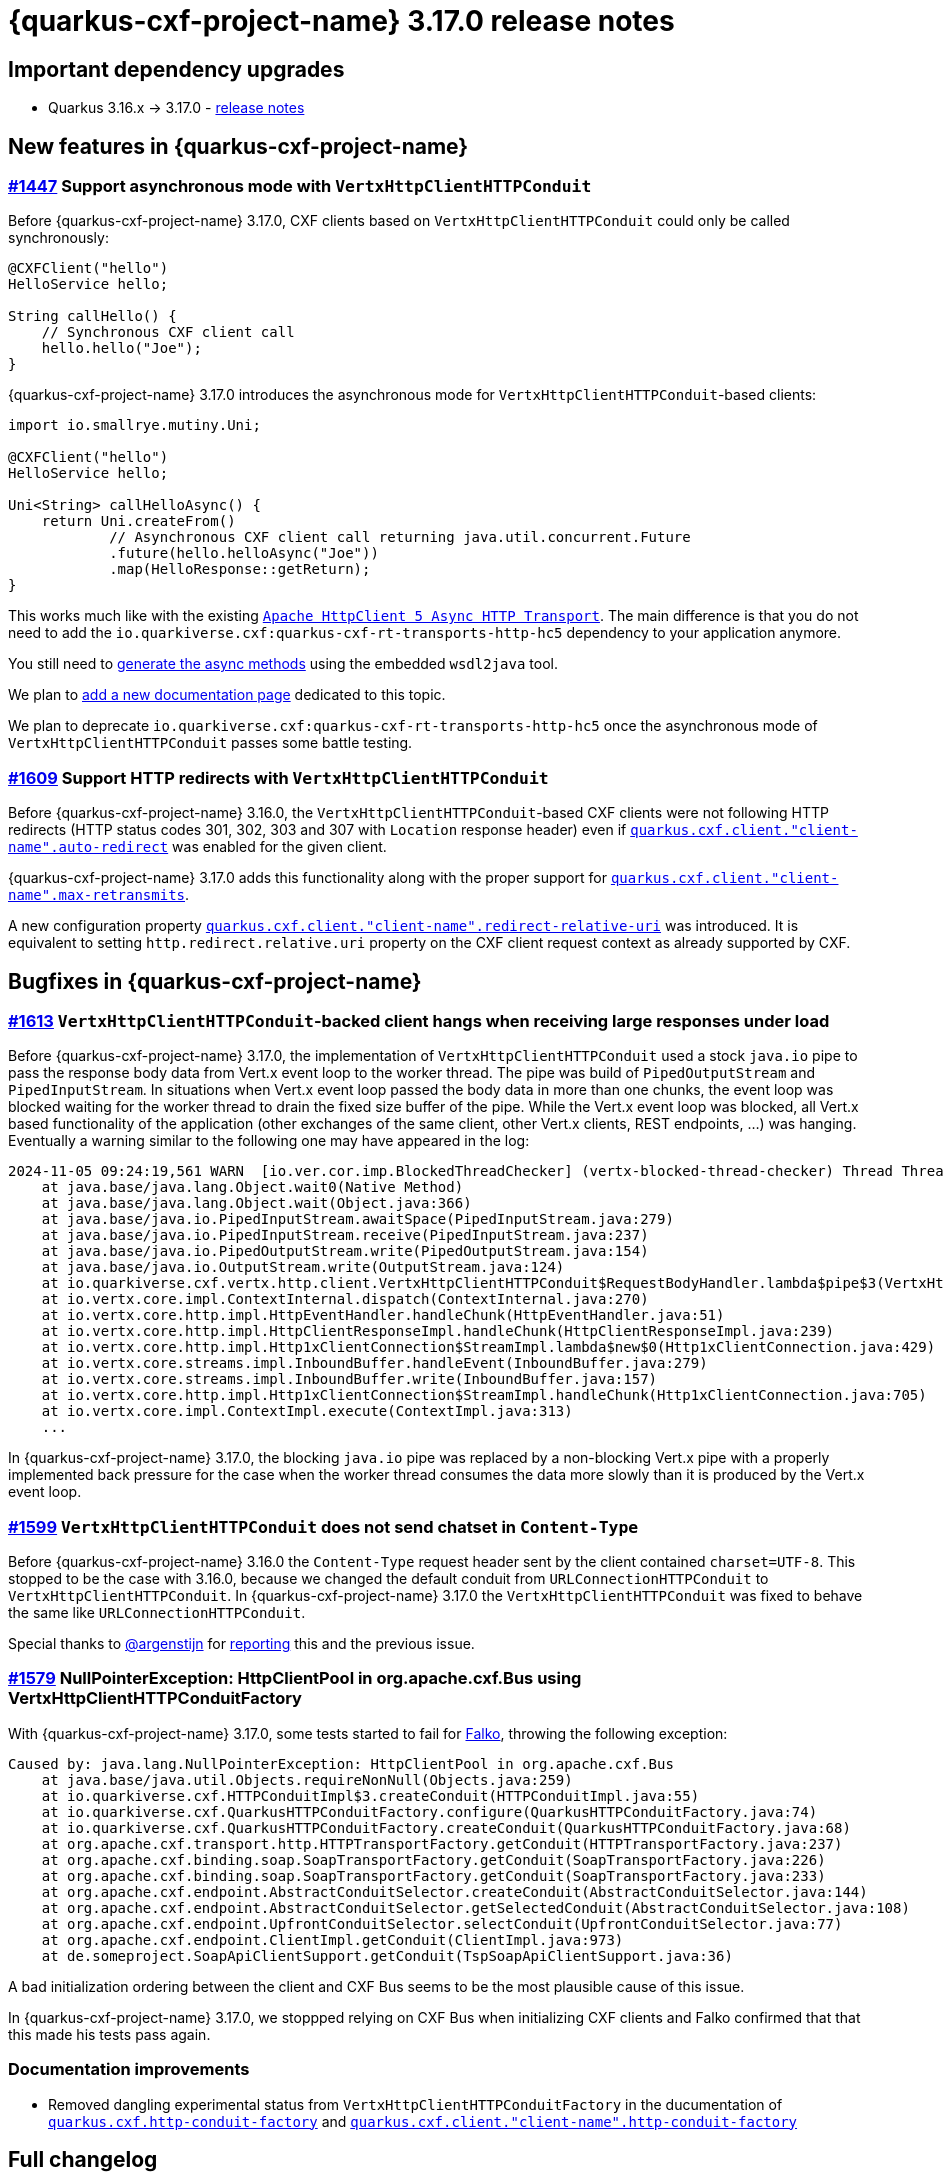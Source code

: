 = {quarkus-cxf-project-name} 3.17.0 release notes

== Important dependency upgrades

* Quarkus 3.16.x -> 3.17.0 - https://quarkus.io/blog/quarkus-3-17-0-released/[release notes]

== New features in {quarkus-cxf-project-name}

=== https://github.com/quarkiverse/quarkus-cxf/issues/1447[#1447] Support asynchronous mode with `VertxHttpClientHTTPConduit`

Before {quarkus-cxf-project-name} 3.17.0, CXF clients based on `VertxHttpClientHTTPConduit` could only be called synchronously:

[source,java]
----
@CXFClient("hello")
HelloService hello;

String callHello() {
    // Synchronous CXF client call
    hello.hello("Joe");
}
----

{quarkus-cxf-project-name} 3.17.0 introduces the asynchronous mode for `VertxHttpClientHTTPConduit`-based clients:

[source,java]
----
import io.smallrye.mutiny.Uni;

@CXFClient("hello")
HelloService hello;

Uni<String> callHelloAsync() {
    return Uni.createFrom()
            // Asynchronous CXF client call returning java.util.concurrent.Future
            .future(hello.helloAsync("Joe"))
            .map(HelloResponse::getReturn);
}
----

This works much like with the existing `xref:reference/extensions/quarkus-cxf-rt-transports-http-hc5.adoc[Apache HttpClient 5 Async HTTP Transport]`.
The main difference is that you do not need to add the `io.quarkiverse.cxf:quarkus-cxf-rt-transports-http-hc5` dependency to your application anymore.

You still need to
xref:user-guide/advanced-client-topics/asynchronous-client.adoc#asynchronous-client-generate-async-methods[generate the async methods]
using the embedded `wsdl2java` tool.

We plan to https://github.com/quarkiverse/quarkus-cxf/issues/1619[add a new documentation page] dedicated to this topic.

We plan to deprecate `io.quarkiverse.cxf:quarkus-cxf-rt-transports-http-hc5` once the asynchronous mode of `VertxHttpClientHTTPConduit` passes some battle testing.

=== https://github.com/quarkiverse/quarkus-cxf/issues/1609[#1609] Support HTTP redirects with `VertxHttpClientHTTPConduit`

Before {quarkus-cxf-project-name} 3.16.0, the `VertxHttpClientHTTPConduit`-based CXF clients were not following HTTP redirects
(HTTP status codes 301, 302, 303 and 307 with `Location` response header) even if
`xref:reference/extensions/quarkus-cxf.adoc#quarkus-cxf_quarkus-cxf-client-client-name-auto-redirect[quarkus.cxf.client."client-name".auto-redirect]`
was enabled for the given client.

{quarkus-cxf-project-name} 3.17.0 adds this functionality along with the proper support for
`xref:reference/extensions/quarkus-cxf.adoc#quarkus-cxf_quarkus-cxf-client-client-name-max-retransmits[quarkus.cxf.client."client-name".max-retransmits]`.

A new configuration property
`xref:reference/extensions/quarkus-cxf.adoc#quarkus-cxf_quarkus-cxf-client-client-name-redirect-relative-uri[quarkus.cxf.client."client-name".redirect-relative-uri]`
was introduced.
It is equivalent to setting `http.redirect.relative.uri` property on the CXF client request context as already supported by CXF.


== Bugfixes in {quarkus-cxf-project-name}

=== https://github.com/quarkiverse/quarkus-cxf/issues/1613[#1613] `VertxHttpClientHTTPConduit`-backed client hangs when receiving large responses under load

Before {quarkus-cxf-project-name} 3.17.0, the implementation of `VertxHttpClientHTTPConduit` used a stock `java.io` pipe
to pass the response body data from Vert.x event loop to the worker thread.
The pipe was build of `PipedOutputStream` and `PipedInputStream`.
In situations when Vert.x event loop passed the body data in more than one chunks,
the event loop was blocked waiting for the worker thread to drain the fixed size buffer of the pipe.
While the Vert.x event loop was blocked, all Vert.x based functionality of the application
(other exchanges of the same client, other Vert.x clients, REST endpoints, ...) was hanging.
Eventually a warning similar to the following one may have appeared in the log:

[source,bash]
----
2024-11-05 09:24:19,561 WARN  [io.ver.cor.imp.BlockedThreadChecker] (vertx-blocked-thread-checker) Thread Thread[vert.x-eventloop-thread-2,5,main] has been blocked for 3809 ms, time limit is 2000 ms: io.vertx.core.VertxException: Thread blocked
    at java.base/java.lang.Object.wait0(Native Method)
    at java.base/java.lang.Object.wait(Object.java:366)
    at java.base/java.io.PipedInputStream.awaitSpace(PipedInputStream.java:279)
    at java.base/java.io.PipedInputStream.receive(PipedInputStream.java:237)
    at java.base/java.io.PipedOutputStream.write(PipedOutputStream.java:154)
    at java.base/java.io.OutputStream.write(OutputStream.java:124)
    at io.quarkiverse.cxf.vertx.http.client.VertxHttpClientHTTPConduit$RequestBodyHandler.lambda$pipe$3(VertxHttpClientHTTPConduit.java:694)
    at io.vertx.core.impl.ContextInternal.dispatch(ContextInternal.java:270)
    at io.vertx.core.http.impl.HttpEventHandler.handleChunk(HttpEventHandler.java:51)
    at io.vertx.core.http.impl.HttpClientResponseImpl.handleChunk(HttpClientResponseImpl.java:239)
    at io.vertx.core.http.impl.Http1xClientConnection$StreamImpl.lambda$new$0(Http1xClientConnection.java:429)
    at io.vertx.core.streams.impl.InboundBuffer.handleEvent(InboundBuffer.java:279)
    at io.vertx.core.streams.impl.InboundBuffer.write(InboundBuffer.java:157)
    at io.vertx.core.http.impl.Http1xClientConnection$StreamImpl.handleChunk(Http1xClientConnection.java:705)
    at io.vertx.core.impl.ContextImpl.execute(ContextImpl.java:313)
    ...
----

In {quarkus-cxf-project-name} 3.17.0, the blocking `java.io` pipe was replaced by a non-blocking Vert.x pipe
with a properly implemented back pressure for the case when the worker thread consumes the data more slowly
than it is produced by the Vert.x event loop.

=== https://github.com/quarkiverse/quarkus-cxf/issues/1599[#1599] `VertxHttpClientHTTPConduit` does not send chatset in `Content-Type`

Before {quarkus-cxf-project-name} 3.16.0 the `Content-Type` request header sent by the client contained `charset=UTF-8`.
This stopped to be the case with 3.16.0, because we changed the default conduit from `URLConnectionHTTPConduit` to `VertxHttpClientHTTPConduit`.
In {quarkus-cxf-project-name} 3.17.0 the `VertxHttpClientHTTPConduit` was fixed to behave the same like `URLConnectionHTTPConduit`.

Special thanks to https://github.com/argenstijn[@argenstijn] for https://github.com/quarkiverse/quarkus-cxf/issues/1582[reporting] this and the previous issue.

=== https://github.com/quarkiverse/quarkus-cxf/issues/1579[#1579] NullPointerException: HttpClientPool in org.apache.cxf.Bus using VertxHttpClientHTTPConduitFactory

With {quarkus-cxf-project-name} 3.17.0, some tests started to fail for https://github.com/famod[Falko], throwing the following exception:

[source,bash]
----
Caused by: java.lang.NullPointerException: HttpClientPool in org.apache.cxf.Bus
    at java.base/java.util.Objects.requireNonNull(Objects.java:259)
    at io.quarkiverse.cxf.HTTPConduitImpl$3.createConduit(HTTPConduitImpl.java:55)
    at io.quarkiverse.cxf.QuarkusHTTPConduitFactory.configure(QuarkusHTTPConduitFactory.java:74)
    at io.quarkiverse.cxf.QuarkusHTTPConduitFactory.createConduit(QuarkusHTTPConduitFactory.java:68)
    at org.apache.cxf.transport.http.HTTPTransportFactory.getConduit(HTTPTransportFactory.java:237)
    at org.apache.cxf.binding.soap.SoapTransportFactory.getConduit(SoapTransportFactory.java:226)
    at org.apache.cxf.binding.soap.SoapTransportFactory.getConduit(SoapTransportFactory.java:233)
    at org.apache.cxf.endpoint.AbstractConduitSelector.createConduit(AbstractConduitSelector.java:144)
    at org.apache.cxf.endpoint.AbstractConduitSelector.getSelectedConduit(AbstractConduitSelector.java:108)
    at org.apache.cxf.endpoint.UpfrontConduitSelector.selectConduit(UpfrontConduitSelector.java:77)
    at org.apache.cxf.endpoint.ClientImpl.getConduit(ClientImpl.java:973)
    at de.someproject.SoapApiClientSupport.getConduit(TspSoapApiClientSupport.java:36)
----

A bad initialization ordering between the client and CXF Bus seems to be the most plausible cause of this issue.

In {quarkus-cxf-project-name} 3.17.0, we stoppped relying on CXF Bus when initializing CXF clients and Falko confirmed
that that this made his tests pass again.

=== Documentation improvements

* Removed dangling experimental status from `VertxHttpClientHTTPConduitFactory` in the ducumentation of
  `xref:reference/extensions/quarkus-cxf.adoc#quarkus-cxf_quarkus-cxf-http-conduit-factory[quarkus.cxf.http-conduit-factory]`
  and `xref:reference/extensions/quarkus-cxf.adoc#quarkus-cxf_quarkus-cxf-client-client-name-http-conduit-factory[quarkus.cxf.client."client-name".http-conduit-factory]`

== Full changelog

https://github.com/quarkiverse/quarkus-cxf/compare/3.16.1+++...+++3.17.0
